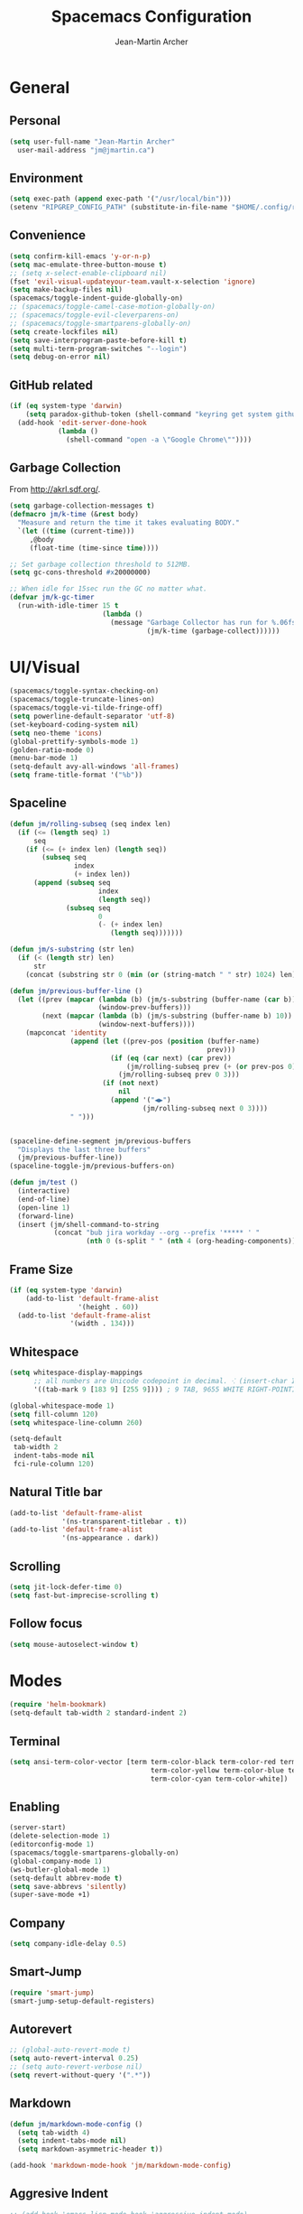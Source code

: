#+TITLE: Spacemacs Configuration
#+AUTHOR: Jean-Martin Archer
#+EMAIL: jm@jmartin.ca
#+STARTUP: content
* General
** Personal
#+begin_src emacs-lisp :results none
  (setq user-full-name "Jean-Martin Archer"
    user-mail-address "jm@jmartin.ca")
#+end_src
** Environment
#+begin_src emacs-lisp :results none
  (setq exec-path (append exec-path '("/usr/local/bin")))
  (setenv "RIPGREP_CONFIG_PATH" (substitute-in-file-name "$HOME/.config/ripgrep"))
#+end_src

** Convenience
   #+begin_src emacs-lisp :results none
     (setq confirm-kill-emacs 'y-or-n-p)
     (setq mac-emulate-three-button-mouse t)
     ;; (setq x-select-enable-clipboard nil)
     (fset 'evil-visual-updateyour-team.vault-x-selection 'ignore)
     (setq make-backup-files nil)
     (spacemacs/toggle-indent-guide-globally-on)
     ;; (spacemacs/toggle-camel-case-motion-globally-on)
     ;; (spacemacs/toggle-evil-cleverparens-on)
     ;; (spacemacs/toggle-smartparens-globally-on)
     (setq create-lockfiles nil)
     (setq save-interprogram-paste-before-kill t)
     (setq multi-term-program-switches "--login")
     (setq debug-on-error nil)
   #+end_src
** GitHub related
   #+begin_src emacs-lisp :results none
     (if (eq system-type 'darwin)
         (setq paradox-github-token (shell-command "keyring get system github_paradox"))
       (add-hook 'edit-server-done-hook
                 (lambda ()
                   (shell-command "open -a \"Google Chrome\""))))
   #+end_src
** Garbage Collection
From http://akrl.sdf.org/.
#+begin_src emacs-lisp :results none
  (setq garbage-collection-messages t)
  (defmacro jm/k-time (&rest body)
    "Measure and return the time it takes evaluating BODY."
    `(let ((time (current-time)))
       ,@body
       (float-time (time-since time))))

  ;; Set garbage collection threshold to 512MB.
  (setq gc-cons-threshold #x20000000)

  ;; When idle for 15sec run the GC no matter what.
  (defvar jm/k-gc-timer
    (run-with-idle-timer 15 t
                         (lambda ()
                           (message "Garbage Collector has run for %.06fsec"
                                    (jm/k-time (garbage-collect))))))

#+end_src

* UI/Visual
  #+begin_src emacs-lisp :results none
    (spacemacs/toggle-syntax-checking-on)
    (spacemacs/toggle-truncate-lines-on)
    (spacemacs/toggle-vi-tilde-fringe-off)
    (setq powerline-default-separator 'utf-8)
    (set-keyboard-coding-system nil)
    (setq neo-theme 'icons)
    (global-prettify-symbols-mode 1)
    (golden-ratio-mode 0)
    (menu-bar-mode 1)
    (setq-default avy-all-windows 'all-frames)
    (setq frame-title-format '("%b"))
  #+end_src
** Spaceline
   #+begin_src emacs-lisp :results none
     (defun jm/rolling-subseq (seq index len)
       (if (<= (length seq) 1)
           seq
         (if (<= (+ index len) (length seq))
             (subseq seq
                     index
                     (+ index len))
           (append (subseq seq
                           index
                           (length seq))
                   (subseq seq
                           0
                           (- (+ index len)
                              (length seq)))))))

     (defun jm/s-substring (str len)
       (if (< (length str) len)
           str
         (concat (substring str 0 (min (or (string-match " " str) 1024) len)) "…")))

     (defun jm/previous-buffer-line ()
       (let ((prev (mapcar (lambda (b) (jm/s-substring (buffer-name (car b)) 10))
                           (window-prev-buffers)))
             (next (mapcar (lambda (b) (jm/s-substring (buffer-name b) 10))
                           (window-next-buffers))))
         (mapconcat 'identity
                    (append (let ((prev-pos (position (buffer-name)
                                                      prev)))
                              (if (eq (car next) (car prev))
                                  (jm/rolling-subseq prev (+ (or prev-pos 0) 1) 3)
                                (jm/rolling-subseq prev 0 3)))
                            (if (not next)
                                nil
                              (append '("◀▶")
                                      (jm/rolling-subseq next 0 3))))
                    " ")))


     (spaceline-define-segment jm/previous-buffers
       "Displays the last three buffers"
       (jm/previous-buffer-line))
     (spaceline-toggle-jm/previous-buffers-on)

     (defun jm/test ()
       (interactive)
       (end-of-line)
       (open-line 1)
       (forward-line)
       (insert (jm/shell-command-to-string
                (concat "bub jira workday --org --prefix '***** ' "
                        (nth 0 (s-split " " (nth 4 (org-heading-components))))))))
   #+end_src

** Frame Size
   #+begin_src emacs-lisp :results none
     (if (eq system-type 'darwin)
         (add-to-list 'default-frame-alist
                      '(height . 60))
       (add-to-list 'default-frame-alist
                    '(width . 134)))
   #+end_src
** Whitespace
   #+begin_src emacs-lisp :results none
     (setq whitespace-display-mappings
           ;; all numbers are Unicode codepoint in decimal. ⁖ (insert-char 182 1)
           '((tab-mark 9 [183 9] [255 9]))) ; 9 TAB, 9655 WHITE RIGHT-POINTING TRIANGLE 「▷」

     (global-whitespace-mode 1)
     (setq fill-column 120)
     (setq whitespace-line-column 260)

     (setq-default
      tab-width 2
      indent-tabs-mode nil
      fci-rule-column 120)
   #+end_src
** Natural Title bar
   #+begin_src emacs-lisp :results none
     (add-to-list 'default-frame-alist
                  '(ns-transparent-titlebar . t))
     (add-to-list 'default-frame-alist
                  '(ns-appearance . dark))
   #+end_src
** Scrolling
#+begin_src emacs-lisp :results none
(setq jit-lock-defer-time 0)
(setq fast-but-imprecise-scrolling t)
#+end_src
** Follow focus
#+begin_src emacs-lisp :results none
(setq mouse-autoselect-window t)
#+end_src

* Modes
  #+begin_src emacs-lisp :results none
    (require 'helm-bookmark)
    (setq-default tab-width 2 standard-indent 2)
  #+end_src

** Terminal
   #+begin_src emacs-lisp :results none
     (setq ansi-term-color-vector [term term-color-black term-color-red term-color-green
                                        term-color-yellow term-color-blue term-color-magenta
                                        term-color-cyan term-color-white])
   #+end_src

** Enabling
   #+begin_src emacs-lisp :results none
     (server-start)
     (delete-selection-mode 1)
     (editorconfig-mode 1)
     (spacemacs/toggle-smartparens-globally-on)
     (global-company-mode 1)
     (ws-butler-global-mode 1)
     (setq-default abbrev-mode t)
     (setq save-abbrevs 'silently)
     (super-save-mode +1)
   #+end_src
** Company
   #+begin_src emacs-lisp :results none
     (setq company-idle-delay 0.5)
   #+end_src
** Smart-Jump
   #+begin_src emacs-lisp :results none
     (require 'smart-jump)
     (smart-jump-setup-default-registers)
   #+end_src

** Autorevert
   #+begin_src emacs-lisp :results none
     ;; (global-auto-revert-mode t)
     (setq auto-revert-interval 0.25)
     ;; (setq auto-revert-verbose nil)
     (setq revert-without-query '(".*"))
   #+end_src
** Markdown
   #+begin_src emacs-lisp :results none
     (defun jm/markdown-mode-config ()
       (setq tab-width 4)
       (setq indent-tabs-mode nil)
       (setq markdown-asymmetric-header t))

     (add-hook 'markdown-mode-hook 'jm/markdown-mode-config)
   #+end_src

** Aggresive Indent
   #+begin_src emacs-lisp :results none
     ;; (add-hook 'emacs-lisp-mode-hook 'aggressive-indent-mode)
   #+end_src
** Atomic Chrome
   #+begin_src emacs-lisp :results none
     (atomic-chrome-start-server)
   #+end_src
** LanguageTool
#+begin_src emacs-lisp :results none
  (setq langtool-language-tool-server-jar
        (s-trim
         (shell-command-to-string "find /usr/local/Cellar/languagetool -name languagetool-server.jar")))
  (setq langtool-server-user-arguments '("-p" "8637"))
  (require 'langtool)
#+end_src

** Parinfer
   #+begin_src emacs-lisp :results none
     (require 'parinfer)
     (add-hook 'emacs-lisp-mode-hook 'parinfer-mode)
     (add-hook 'emacs-lisp-mode-hook 'turn-off-smartparens-mode)
   #+end_src
** Python
   #+begin_src emacs-lisp :results none
     (setq anaconda-mode-server-command "
     import sys
     import anaconda_mode
     anaconda_mode.main(sys.argv[1:])
     ")
     (defun jm/python-mode-config ()
       (setq evil-shift-width 4))
     (add-hook 'python-mode-hook 'jm/python-mode-config)
   #+end_src

** Alert
   #+begin_src emacs-lisp :results none
     (setq alert-default-style 'osx-notifier)
   #+end_src
** Elisp
   #+begin_src emacs-lisp :results none
     (setq-default srefactor-newline-threshold 120)
   #+end_src

** EShell
   #+begin_src emacs-lisp :results none
     ;; disabling company-mode
     (add-hook 'eshell-mode-hook 'company-mode)
   #+end_src

** Shell
   #+begin_src emacs-lisp :results none
     (setq-default dotspacemacs-configuration-layers
                   '((shell :variables shell-default-shell 'eshell)))
   #+end_srC

** AutoMode
   #+begin_src emacs-lisp :results none
     (add-to-list 'auto-mode-alist '("\\.ino\\'" . c-mode))
     (add-to-list 'auto-mode-alist '("\\.raml\\'" . yaml-mode))
     (add-to-list 'auto-mode-alist '("\\.groovy\\'" . groovy-mode))
     (add-to-list 'auto-mode-alist '("\\.tsx\\'" . typescript-mode))
     (add-to-list 'auto-mode-alist '("\\.template\\'" . json-mode))
     ;; (add-to-list 'auto-mode-alist '("\\Jenkinsfile\\'" . groovy-mode))
   #+end_src

** Docker
   #+begin_src emacs-lisp :results none
     (setenv "DOCKER_TLS_VERIFY" "0")
     (setenv "DOCKER_HOST" "tcp://10.11.12.13:2375")
   #+end_src

** Groovy
   #+begin_src emacs-lisp :results none
     (add-hook 'groovy-mode-hook
               (lambda ()
                 (setq groovy-indent-offset 2)))
   #+end_src

** Projectile
   #+begin_src emacs-lisp :results none
     (setq projectile-enable-caching nil)
   #+end_src
** Tramp
   #+begin_src emacs-lisp :results none
     (setq tramp-default-method "ssh")
   #+end_src
** Autofill
   #+begin_src emacs-lisp :results none
     (add-hook 'text-mode-hook 'turn-on-auto-fill)
     (add-hook 'markdown-mode-hook 'turn-on-auto-fill)
   #+end_src
** Pretty symbols
   #+begin_src emacs-lisp :results none
     (defun jm/pretty-symbols ()
       "make some word or string show as pretty Unicode symbols"
       (setq prettify-symbols-alist
             '(
               ("lambda" . 955) ; λ
               ("->" . 8594)    ; →
               ("=>" . 8658)    ; ⇒
               ("function" . ?ƒ); ƒ
               )))
     (add-hook 'lisp-mode-hook 'jm/pretty-symbols)
     (add-hook 'org-mode-hook 'jm/pretty-symbols)
     (add-hook 'js2-mode-hook 'jm/pretty-symbols)
     (add-hook 'scala-mode-hook 'jm/pretty-symbols)
     (add-hook 'coffee-mode-hook 'jm/pretty-symbols)
     (add-hook 'lua-mode-hook 'jm/pretty-symbols)
   #+end_src

** Makefile
   #+begin_src emacs-lisp :results none
     (defun jm/makefile-mode-config ()
       (setq-default indent-tabs-mode t)
       (global-set-key (kbd "TAB") 'self-insert-command)
       (setq indent-tabs-mode t)
       (setq tab-width 8)
       (setq c-basic-indent 8))

     (add-hook 'makefile-mode-hook 'jm/makefile-mode-config)
     (add-hook 'makefile-bsdmake-mode-hook 'jm/makefile-mode-config)
   #+end_src

** Shell-script
   #+begin_src emacs-lisp :results none
     (defun jm/sh-mode-config ()
       (interactive)
       (spacemacs/toggle-ggtags-mode-off)
       (setq sh-indentation 2)
       (setq sh-basic-offset 2))

     (add-hook 'sh-mode-hook 'jm/sh-mode-config)
     (remove-hook 'sh-mode-hook 'ggtags-mode)

     (unless (eq system-type 'windows-nt)
       (push 'company-dabbrev-code company-backends-sh-mode))
   #+end_src

** Go
   #+begin_src emacs-lisp :results none
     (defun jm/go-mode-config ()
       (setq tab-width 2)
       (setq go-tab-width 2)
       (add-hook 'before-save-hook 'gofmt-before-save)
       (setq indent-tabs-mode 1))

     (add-hook 'go-mode-hook 'jm/go-mode-config)
   #+end_src

** EVIL
   #+begin_src emacs-lisp :results none
     (setq-default evil-escape-delay 0.2)
     (setq-default evil-escape-key-sequence "jk")
     (setq-default evil-escape-unordered-key-sequence t)
     (evil-ex-define-cmd "E" 'revert-buffer)
     (evil-ex-define-cmd "WQ" 'evil-save-modified-and-close)
     (evil-ex-define-cmd "Wq" 'evil-save-modified-and-close)
     (require 'evil-string-inflection)
     (require 'evil-textobj-syntax)
   #+end_src
*** Center on fold commands
#+begin_src emacs-lisp :results none
(defun jm/recenter (&rest anything) (interactive) (recenter))
(advice-add 'evil-fold-action :after 'jm/recenter)
#+end_src

** Scala
   #+begin_src emacs-lisp :results none
     (setq ensime-startup-snapshot-notification nil)
   #+end_src
** Java
   #+begin_src emacs-lisp :results none
     (add-hook 'java-mode-hook
               (lambda ()
                 (setq c-basic-offset 2 tab-width 2)))
   #+end_src
** JS
   #+begin_src emacs-lisp :results none
     (setq-default js-indent-level 2)
   #+end_src
** Magit
   #+begin_src emacs-lisp :results none
     (setq magit-repository-directories '("~/code/"))
     (setq-default vc-follow-symlinks t)
     (setq magit-save-repository-buffers 'dontask)
     (setq magit-push-current-set-remote-if-missing t)

     (defun jm/fill-then-insert-space ()
       (interactive)
       (fill-paragraph)
       (insert " "))

     (defun jm/git-commit-mode-config ()
       (setq-local fill-column 72)
       (turn-on-auto-fill)
       ;; (local-set-key (kbd "SPC") #'jm/fill-then-insert-space)
       (if (jm/current-line-empty-p)
           (jm/magit-commit-message)))
     (defun jm/git-status-mode-config()
       (setq-local evil-escape-key-sequence nil))
     (add-hook 'git-commit-mode-hook 'jm/git-commit-mode-config)
     (add-hook 'magit-status-mode-hook 'jm/git-status-mode-config)
   #+end_src
*** Prevent magit from exiting with esc
#+begin_src emacs-lisp :results none
(evil-define-key* evil-magit-state magit-mode-map [escape] nil)
#+end_src
** Org
*** Basic setup
    #+begin_src emacs-lisp :results none
      (require 'ox-clip)
      (setq org-directory "~/.org/")
      (setq org-default-notes-file "~/.org/main.org")
      (setq org-hide-emphasis-markers t)
      (setq org-ellipsis " ⤸")
      (setq org-src-tab-acts-natively t)
      (setq org-agenda-files (list "~/.org/main.org"
                                   "~/.org/work.org"
                                   "~/.org/todoist.org"
                                   "~/.org/calendar-personal.org"
                                   "~/.org/calendar-work.org"))
      (setq org-refile-targets
            '(("main.org" :maxlevel . 1)
              ("work.org" :maxlevel . 1)
              ("references.org" :maxlevel . 1)
              (nil :maxlevel . 3)))

      (setq org-startup-folded nil)
      (setq org-catch-invisible-edits 'error)
      (add-hook 'org-mode-hook 'jm/org-hooks)

      (defun jm/org-hooks ()
        (smartparens-mode)
        (setq evil-auto-indent nil))

      (setq org-todo-keywords
            (quote ((sequence "TODO(o)" "|" "DONE(t)")
                    (sequence "WAITING(w@/!)" "HOLD(h@/!)" "|" "CANCELLED(c@/!)" "PHONE" "MEETING"))))

      (setq org-todo-state-tags-triggers
            (quote (("CANCELLED" ("cancelled" . t))
                    ("WAITING" ("waiting" . t))
                    ("HOLD" ("waiting") ("HOLD" . t))
                    (done ("waiting") ("hold"))
                    ("TODO" ("waiting") ("cancelled") ("hold"))
                    ("NEXT" ("waiting") ("cancelled") ("hold"))
                    ("DONE" ("waiting") ("cancelled") ("hold")))))
      (setq org-use-fast-todo-selection t)

      (setq org-startup-with-inline-images t)
      (setq org-export-with-section-numbers nil)
    #+end_src
***** Always save archived subtrees
#+begin_src emacs-lisp :results none
(advice-add 'org-archive-subtree :after #'org-save-all-org-buffers)
#+end_src
***** Keep images not too wide                                       :ATTACH:
#+begin_src emacs-lisp :results none
(setq org-image-actual-width 800)
(setq org-download-screenshot-method "screencapture %s")
#+end_src

*** Org sync
#+begin_src emacs-lisp :results none
  (defun jm/org-sync ()
    (interactive)
    (message "Running org-sync")
    (shell-command "~/.bin/org-sync > /dev/null 2>&1 & disown"))

  (run-with-timer 0 (* 10 60) 'jm/org-sync)
  (run-with-idle-timer (* 10 60) t 'jm/org-sync)
#+end_src
*** Extra packages
    #+begin_src emacs-lisp :results none
      (require 'org-protocol)
    #+end_src

*** Babel
    #+begin_src emacs-lisp :results none
      (setq org-src-fontify-natively t)
      (setq org-src-tab-acts-natively t)
      (setq org-src-window-setup 'current-window)
      ;; Use: find /usr/local/Cellar/plantuml -name 'plantuml.jar'
      (setq org-plantuml-jar-path "/usr/local/Cellar/plantuml/1.2018.12/libexec/plantuml.jar")
      (setq org-confirm-babel-evaluate nil)
    #+end_src

*** Capture Templates
    #+begin_src emacs-lisp :results none
      (add-hook 'org-capture-mode-hook 'evil-insert-state)

      (defun jm/execute-in-previous-buffer (fn)
      "This is required for org-capture-template function because some commands,
      e.g. git would be run from the org file which is in a different repo."
        (let ((initial-buffer (current-buffer)))
          (set-buffer (car (buffer-list)))
          (let ((output (funcall fn)))
            (set-buffer initial-buffer) output)))

      (defun jm/org-set-property (property value)
        (if value (org-set-property property value)))

      (defun jm/org-branch-header ()
      "Custom function to be used with org-template file+function.
      Creates a note under the branch name heading in an heading called 'Branch Notes'.
      The 'Branch Note' heading must be created in advance."

        (let ((branch-name (jm/execute-in-previous-buffer 'jm/git-current-branch))
              (repository-name (jm/execute-in-previous-buffer 'jm/git-repository)))
          (let ((marker (org-find-exact-headline-in-buffer branch-name)))
            (if marker
                (progn
                  (print "Branch found. Appending.")
                  (goto-char marker))
              (progn
                (print "No branch found. Creating new one.")
                (goto-char (org-find-exact-headline-in-buffer "Branch Notes"))
                (forward-line 1)
                (org-insert-heading "")
                (insert branch-name)
                (jm/org-set-property "REPOSITORY" repository-name)
                (jm/org-set-property "BRANCH" branch-name)
                (jm/org-set-property "REPOSITORY_URL" (jm/github-repository-url repository-name))
                (jm/org-set-property "REPOSITORY_COMPARE_URL" (jm/github-compare-url repository-name branch-name))
                (jm/org-set-property "CLUBHOUSE_ID" (jm/clubhouse-story-id-from-branch-name branch-name))
                (jm/org-set-property "CLUBHOUSE_URL" (jm/clubhouse-story-url (jm/clubhouse-story-id-from-branch-name branch-name)))
                )))))

      (setq
       org-capture-templates
       '(
         ("t" "Inbox (Main)"
          entry
          (file+headline "~/.org/main.org" "Inbox")
          "* TODO %?\n%:annotation\n:PROPERTIES:\n:ENTERED: %U\n:END:\n#+BEGIN_QUOTE\n%i\n#+END_QUOTE\n")
         ("T" "Inbox without selection (Main)"
          entry
          (file+headline "~/.org/main.org" "Inbox")
          "* TODO %?\n:PROPERTIES:\n:ENTERED: %U\n:END:\n")
         ("w" "Inbox (Work)"
          entry
          (file+headline "~/.org/work.org" "Inbox")
          "* TODO %?\n%:annotation\n:PROPERTIES:\n:ENTERED: %U\n:END:\n#+BEGIN_QUOTE\n%i\n#+END_QUOTE\n")
         ("W" "Inbox without selection (Work)"
          entry
          (file+headline "~/.org/work.org" "Inbox")
          "* TODO %?\n:PROPERTIES:\n:ENTERED: %U\n:END:\n")
         ("b" "Branch (Work)"
          entry
          (file+function "~/.org/work.org" jm/org-branch-header)
          "* TODO %?\n%:annotation\n:PROPERTIES:\n:ENTERED: %U\n:END:\n#+BEGIN_QUOTE\n%i\n#+END_QUOTE\n")
         ("r" "References / Research"
          entry
          (file+headline "~/.org/references.org" "Research")
          "* %?\n%:annotation\n:PROPERTIES:\n:ENTERED: %U\n:END:\n#+BEGIN_QUOTE\n%i\n#+END_QUOTE\n")
         ("z" "Tenancy Journal"
          entry
          (file+datetree+prompt "~/.org/tenancy-journal.org")
          "* %?\n:PROPERTIES:\n:ENTERED: %U\n:END:\n%i\n%a")
         ))


    #+end_src
*** org-present
    #+begin_src emacs-lisp :results none
      (eval-after-load "org-present"
        '(progn
           (add-hook 'org-present-mode-hook
                     (lambda ()
                       (org-present-big)
                       (toggle-frame-fullscreen)
                       (org-display-inline-images)
                       (org-present-hide-cursor)
                       (org-present-read-only)))
           (add-hook 'org-present-mode-quit-hook
                     (lambda ()
                       (org-present-small)
                       (org-remove-inline-images)
                       (org-present-show-cursor)
                       (toggle-frame-fullscreen)
                       (org-present-read-write)))))
    #+end_src

*** Export tree to markdown
#+begin_src emacs-lisp :results none
  (defun jm/org-md-export ()
    (interactive)
    (setq org-export-show-temporary-export-buffer nil)
    (org-mark-subtree)
    (org-md-export-as-markdown)

    (spacemacs/copy-whole-buffer-to-clipboard)
    (spacemacs/kill-this-buffer))
#+end_src

** Git Link
*** Generate link with the commit sha instead of the branch
 #+begin_src emacs-lisp :results none
 (setq git-link-use-commit t)
 #+end_src

* Keyboard Bindings
*** Normal
  #+begin_src emacs-lisp :results none
    (define-key evil-insert-state-map (kbd "M-<up>") 'er/expand-region)
    (define-key evil-insert-state-map (kbd "M-<down>") 'er/contract-region)
    (define-key evil-normal-state-map (kbd "M-<up>") 'er/expand-region)
    (define-key evil-normal-state-map (kbd "M-<down>") 'er/contract-region)
    (define-key evil-normal-state-map (kbd "[s") 'flycheck-previous-error)
    (define-key evil-normal-state-map (kbd "]s") 'flycheck-next-error)
    (define-key evil-normal-state-map (kbd "]P") 'jm/append-clipboard)
    (define-key evil-normal-state-map (kbd "K") (lambda() (interactive) (progn (execute-kbd-macro "ciw"))))
    (define-key evil-normal-state-map (kbd "H-/") 'evil-commentary)
    (global-set-key (kbd "M-SPC") 'hippie-expand)
    (global-set-key (kbd "<f2>") 'flycheck-next-error)
    (evil-define-key 'normal evil-org-mode-map "t" 'org-todo)
    (global-set-key (kbd "H-<left>") 'back-to-indentation)
    (global-set-key (kbd "H-<right>") 'end-of-line)
    (global-set-key (kbd "H-b") 'smart-jump-go)
    (global-set-key (kbd "H-j") 'previous-buffer)
    (global-set-key (kbd "H-k") 'next-buffer)
    (global-set-key (kbd "H-t") 'neotree-find)
    (global-set-key (kbd "H-e") 'helm-projectile-switch-to-buffer)
    (global-set-key (kbd "H-E") 'helm-mini)
    (global-set-key (kbd "H-o") 'helm-projectile-find-file)
    (global-set-key (kbd "H-g") 'magit-status)
    (global-set-key (kbd "H-[") 'evil-jump-backward)
    (global-set-key (kbd "H-]") 'evil-jump-forward)
    (global-set-key (kbd "C-H-g") 'evil-iedit-state/iedit-mode)
    (global-set-key (kbd "H-d") 'mc/mark-next-like-this)
    (global-set-key (kbd "H-D") 'mc/skip-to-next-like-this)
    (global-set-key (kbd "C-i") 'evil-jump-forward)
    (global-set-key (kbd "C-'") (lambda() (interactive) (insert "'")))
    (global-set-key (kbd "C-\"") (lambda() (interactive) (insert "\"")))
    (global-set-key (kbd "C-M-H-I") 'jm/open-with-idea)
    ;; (global-set-key (kbd "C-SPC") 'helm-company)
    (global-set-key (kbd "C-M-SPC") 'helm-yas-complete)
    (define-key evil-insert-state-map (kbd "C-a") 'beginning-of-line)
    (define-key evil-insert-state-map (kbd "C-e") 'end-of-line)

    (spacemacs/set-leader-keys-for-major-mode 'org-mode "r" 'org-refile)
    (spacemacs/set-leader-keys-for-major-mode 'org-mode "o" 'org-edit-src-code)

    (spacemacs/set-leader-keys "ah" 'engine/search-github)
    (spacemacs/set-leader-keys "by" 'spacemacs/copy-whole-buffer-to-clipboard)
    (spacemacs/set-leader-keys "fi" 'jm/open-iterm)
    (spacemacs/set-leader-keys "gc" 'magit-commit)
    (spacemacs/set-leader-keys "gp" 'jm/github-open-pr)
    (spacemacs/set-leader-keys "ih" 'jm/insert-left)
    (spacemacs/set-leader-keys "il" 'jm/insert-right)
    (spacemacs/set-leader-keys "jj" 'helm-jump-in-buffer)
    (spacemacs/set-leader-keys "oC" 'jm/open-config-private)
    (spacemacs/set-leader-keys "oI" 'jm/org-github-in)
    (spacemacs/set-leader-keys "oO" 'jm/org-github-out)
    (spacemacs/set-leader-keys "oS" 'jm/langtool)
    (spacemacs/set-leader-keys "oc" 'jm/open-config)
    (spacemacs/set-leader-keys "od" 'jm/helm-org-dir)
    (spacemacs/set-leader-keys "of" 'jm/helm-forks-dir)
    (spacemacs/set-leader-keys "oh" 'jm/helm-home-dir)
    (spacemacs/set-leader-keys "oi" 'jm/open-project-iterm)
    (spacemacs/set-leader-keys "ol" 'org-content)
    (spacemacs/set-leader-keys "om" 'jm/open-main)
    (spacemacs/set-leader-keys "on" 'jm/open-with-nvim)
    (spacemacs/set-leader-keys "oo" 'jm/open-with-idea)
    (spacemacs/set-leader-keys "o0" 'langtool-check-done)
    (spacemacs/set-leader-keys "o8" 'langtool-check)
    (spacemacs/set-leader-keys "o9" 'langtool-correct-buffer)
    (spacemacs/set-leader-keys "op" 'jm/open-with-vscode)
    (spacemacs/set-leader-keys "or" 'jm/open-references)
    (spacemacs/set-leader-keys "os" 'jm/open-with-sublime)
    (spacemacs/set-leader-keys "ot" 'jm/open-inbox)
    (spacemacs/set-leader-keys "ow" 'jm/open-work)
    (spacemacs/set-leader-keys "ox" 'jm/org-md-export)
    (spacemacs/set-leader-keys "pi" 'jm/open-project-iterm)
    (spacemacs/set-leader-keys "tP" 'parinfer-toggle-mode)
    (spacemacs/set-leader-keys "wa" 'jm/split-window-below-and-find-file)
    (spacemacs/set-leader-keys "ws" 'jm/split-window-below)
    (spacemacs/set-leader-keys "wv" 'jm/split-window)
#+end_src
*** Map escape to abort seq
#+begin_src emacs-lisp :results none
  (which-key-define-key-recursively global-map [escape] 'keyboard-quit)
#+end_src
*** Remap C-c C-c and C-c C-k
#+begin_src emacs-lisp :results none
    (global-set-key (kbd "H-<return>") (kbd "C-c C-c"))
    (global-set-key (kbd "H-<escape>") (kbd "C-c C-k"))
#+end_src

** Fixes
* Functions
** Git
#+begin_src emacs-lisp :results none
  (defun jm/magit-commit-message ()
    (let ((story-id (jm/clubhouse-story-id-from-branch-name)))
      (when (> (length story-id) 1)
        (insert (jm/clubhouse-story-link story-id))))
    (beginning-of-buffer)
    (evil-insert-state))

  (defun jm/magit-branch (task)
    (magit-branch-and-checkout (jm/git-branch-name-sanitize task)
                               "origin/master"))

  (defun jm/git-branch-name-sanitize (name)
    (replace-regexp-in-string
     "-$" ""
     (replace-regexp-in-string
      "-+" "-"
      (replace-regexp-in-string
       "[^a-zA-Z0-9]" "-" name))))

  (defun jm/github-open-pr ()
    (interactive)
    (let ((branch (jm/git-current-branch))
          (repo (jm/github-repository-url)))
      (start-process "bub pr" nil "bub" "workflow" "pr")))

  (defun jm/git-current-branch ()
    (s-trim (shell-command-to-string "git symbolic-ref --short -q HEAD")))

  (defun jm/git-current-origin ()
    (s-trim (shell-command-to-string "git config --get remote.origin.url")))

  (defun jm/git-repository ()
    (s-chop-suffix
     ".git"
     (replace-regexp-in-string
      "^.*github\.com." "" (jm/git-current-origin))))

  (defun jm/github-repository-url (&optional name)
    (concat "https://github.com/" (if name name (jm/git-repository))))

  (defun jm/github-compare-url (&optional repository-name branch-name)
    (concat (jm/github-repository-url repository-name) "/compare/master..." (if branch-name branch-name (jm/git-current-branch))))

#+end_src
** Clubhouse
#+begin_src emacs-lisp :results none
  (defun jm/clubhouse-story-id-from-branch-name (&optional branch-name)
    (car (cdr (s-match "/ch\\([0-9]+\\)/" (if branch-name branch-name (jm/git-current-branch))))))

  (defun jm/clubhouse-story-link (story-id)
    (if story-id
        (let ((workspace (if org-clubhouse-team-name (concat org-clubhouse-team-name "/") "")))
          (concat "\n[ch" story-id "](" (jm/clubhouse-story-url story-id) ")"))))

  (defun jm/clubhouse-story-url (story-id)
    (if story-id
        (let ((workspace (if org-clubhouse-team-name (concat org-clubhouse-team-name "/") "")))
          (concat "https://app.clubhouse.io/" workspace "story/" story-id ))))


#+end_src

** Editing
#+begin_src emacs-lisp :results none
  (defun jm/append-clipboard ()
    (interactive)
    (progn
      (end-of-line)
      (insert " ")
      (yank)))
#+end_src

** Utils
#+begin_src emacs-lisp :results none
  (defun jm/calc ()
    (interactive)
    (quick-calc)
    (yank))

  (defun jm/insert-today ()
    (interactive)
    (insert (shell-command-to-string "/bin/date \"+%Y-%m-%d\"")))

  (defun jm/insert-left ()
    (interactive)
    (insert " "))

  (defun jm/insert-right ()
    (interactive)
    (evil-forward-char 1)
    (insert " ")
    (evil-backward-char 2))

  (defun jm/shell-command-to-string (command)
    (with-output-to-string
      (with-current-buffer
          standard-output
        (process-file shell-file-name nil '(t nil)  nil shell-command-switch command))))

  (defun jm/current-line-empty-p ()
    (save-excursion
      (beginning-of-line)
      (looking-at "[[:space:]]*$")))

  (defun jm/camel-to-snake-case ()
    (interactive)
    (progn (replace-regexp "\\([A-Z]\\)" "_\\1" nil (region-beginning) (region-end)
                                         (downcase-region (region-beginning) (region-end)))))
#+end_src
** Window Management
#+begin_src emacs-lisp :results none
  (defun jm/split-window ()
    (interactive)
    (split-window-right-and-focus)
    (spacemacs/alternate-buffer))

  (defun jm/split-window-below ()
    (interactive)
    (split-window-below-and-focus)
    (spacemacs/alternate-buffer))

  (defun jm/split-window-below-and-find-file ()
    (interactive)
    (split-window-below-and-focus)
    (helm-projectile-find-file))
#+end_src

** File Navigation
#+begin_src emacs-lisp :results none
  (defun jm/open-file (file)
    (find-file (expand-file-name file))
    (evil-normal-state))

  (defun jm/open (file)
    (shell-command (concat "open " file)))

  (defun jm/open-config ()
    (interactive)
    (jm/open-file "~/.spacemacs.d/configuration.org"))

  (defun jm/open-config-private ()
    (interactive)
    (jm/open-file "~/.private/configuration.org"))

  (defun jm/open-main ()
    (interactive)
    (jm/open-file "~/.org/main.org"))

  (defun jm/open-inbox ()
    (interactive)
    (jm/open-file "~/.org/main.org"))

  (defun jm/open-references ()
    (interactive)
    (jm/open-file "~/.org/references.org"))

  (defun jm/open-work ()
    (interactive)
    (jm/open-file "~/.org/work.org"))

  (defun jm/helm-org-dir ()
    (interactive)
    (helm-find-files-1 (expand-file-name "~/.org/")))

  (defun jm/helm-home-dir ()
    (interactive)
    (helm-find-files-1 (expand-file-name "~/")))

  (defun jm/helm-work-dir ()
    (interactive)
    (helm-find-files-1 (expand-file-name "~/Code/benchlabs/")))
#+end_src

** External Applications
#+begin_src emacs-lisp :results none
  (defun jm/get-column ()
    (number-to-string (+ (current-column) 1)))

  (defun jm/get-line-number ()
    (number-to-string (line-number-at-pos)))

  (defun jm/open-with-line (app)
    (when buffer-file-name
      (save-buffer)
      (shell-command (concat app " \"" buffer-file-name ":" (jm/get-line-number) "\""))))

  (defun jm/open-with-line-column (app)
    (when buffer-file-name
      (save-buffer)
      (shell-command (concat app " \"" buffer-file-name ":" (jm/get-line-number) ":" (jm/get-column) "\""))))

  (defun jm/open-with-line-column-vim (app)
    (when buffer-file-name
      (shell-command (concat app " \"" buffer-file-name "\" \"+normal " (jm/get-line-number) "G" (jm/get-column) "|\""))))

  (defun jm/open-with-reveal (app)
    (shell-command (concat "osascript -e 'tell application \"" app "\" to activate'")))

  (defun jm/open-with-sublime ()
    (interactive)
    (jm/open-with-line-column "/usr/local/bin/subl"))

  (defun jm/open-iterm ()
    (interactive)
    (shell-command (concat "~/.bin/open-in-iterm '" default-directory "'")))

  (defun jm/open-project-iterm ()
    (interactive)
    (shell-command (concat "~/.bin/open-in-iterm \"$(git rev-parse --show-toplevel)\"")))

  (defun jm/open-with-idea ()
    (interactive)
    (jm/open-with-reveal "IntelliJ IDEA")
    (jm/open-with-line "/usr/local/bin/idea"))

  (defun jm/open-with-vscode ()
    (interactive)
    (jm/open-with-line-column "/usr/local/bin/code --goto"))

  (defun jm/open-with-nvim ()
    (interactive)
    (jm/open-with-line-column-vim "/usr/local/Cellar/neovim-dot-app/HEAD/bin/gnvim"))
#+end_src
** Vendors
